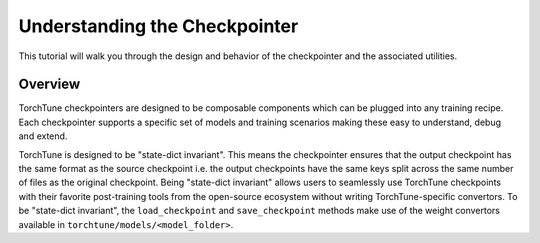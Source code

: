 .. _understand_checkpointer:

==============================
Understanding the Checkpointer
==============================

This tutorial will walk you through the design and behavior of the checkpointer and the associated
utilities.

.. grid:: 1

    .. grid-item-card:: :octicon:`mortar-board;1em;` What you will learn

      * Deep-dive into the different checkpointers and how to correctly set them
      * Using the right checkpointer with the right model source
      * Differences between intermediate checkpoints and final checkpoints
      * Differences between checkpointing for full-finetune and LoRA


Overview
--------

TorchTune checkpointers are designed to be composable components which can be plugged
into any training recipe. Each checkpointer supports a specific set of models and training
scenarios making these easy to understand, debug and extend.

TorchTune is designed to be "state-dict invariant". This means the checkpointer
ensures that the output checkpoint has the same format as the source checkpoint i.e.
the output checkpoints have the same keys split across the same number of files as the original
checkpoint. Being "state-dict invariant" allows users to seamlessly use TorchTune checkpoints
with their favorite post-training tools from the open-source ecosystem without writing
TorchTune-specific convertors. To be "state-dict invariant", the ``load_checkpoint`` and
``save_checkpoint`` methods make use of the weight convertors available in
``torchtune/models/<model_folder>``.

